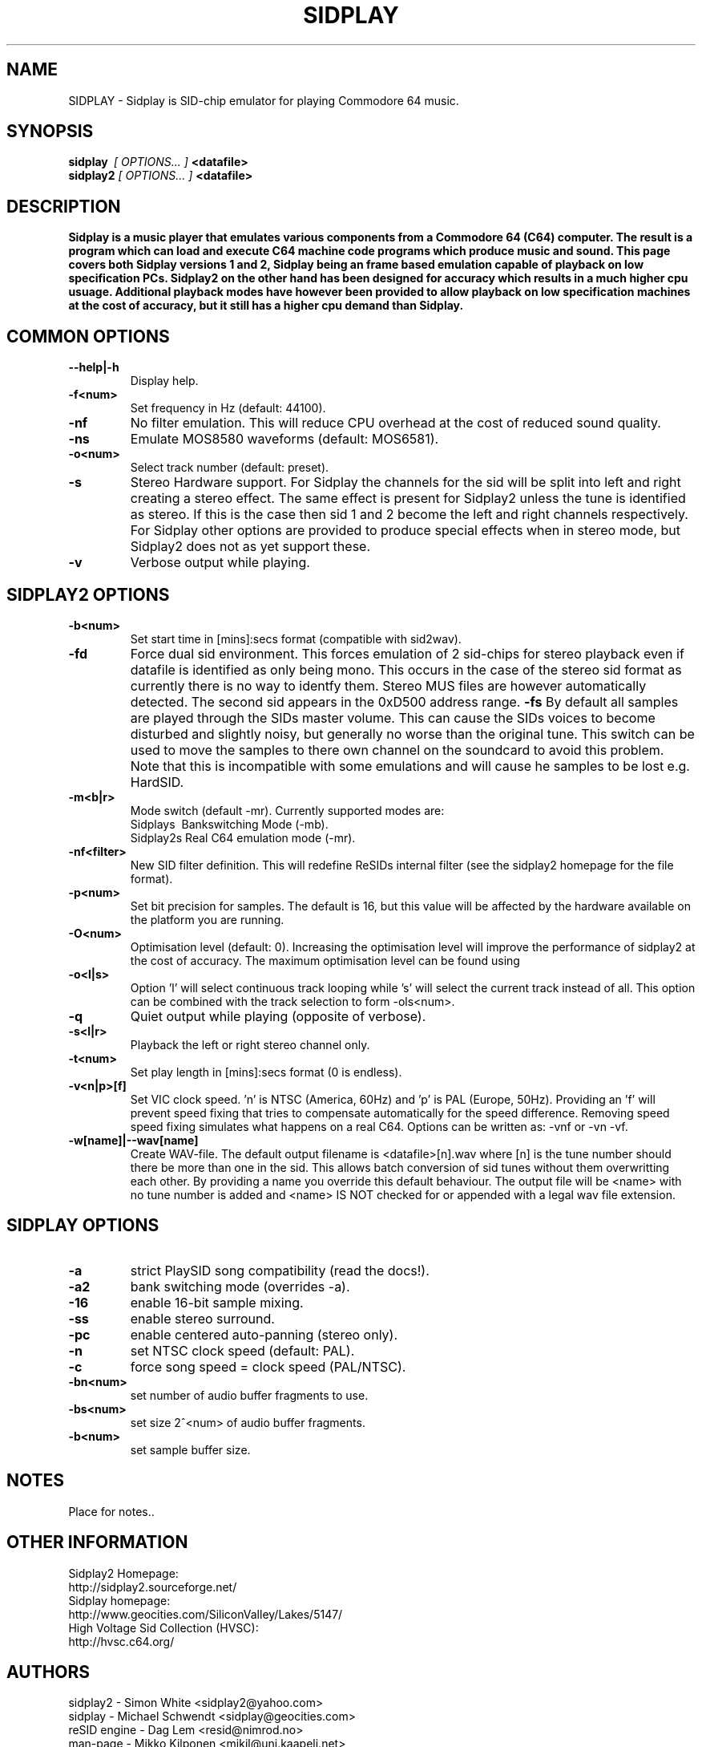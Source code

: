 .\" Copyright 2000 Simon White (s_a_white@email.com)
.\" Copyright 2000 Mikko Kilponen (mikil@uni.kaapeli.net)
.TH SIDPLAY 1 "19 September 2000" "SID Player Application"
.SH NAME
SIDPLAY \- Sidplay is SID-chip emulator for playing Commodore 64 music.
.SH SYNOPSIS
.B sidplay\ 
.I [ OPTIONS... ]
.B <datafile>
.br
.B sidplay2
.I [ OPTIONS... ]
.B <datafile>
.SH DESCRIPTION
.B Sidplay is a music player that emulates various components from a Commodore 64 (C64) computer.  The result is a program which can load and execute C64 machine code programs which produce music and sound.  This page covers both Sidplay versions 1 and 2, Sidplay being an frame based emulation capable of playback on low  specification PCs.  Sidplay2 on the other hand has been designed for accuracy which results in a much higher cpu usuage.  Additional playback modes have however been provided to allow playback on low specification machines at the cost of accuracy, but it still has a higher cpu demand than Sidplay.
.SH COMMON OPTIONS
.TP
\fB\--help|-h\fR
Display help.
.TP
\fB\-f<num>\fR
Set frequency in Hz (default: 44100).
.TP
\fB\-nf\fR
No filter emulation.  This will reduce CPU overhead at the cost of reduced sound quality.
.TP
\fB\-ns\fR
Emulate MOS8580 waveforms (default: MOS6581).
.TP
\fB\-o<num>\fR
Select track number (default: preset).
.TP
\fB\-s\fR
Stereo Hardware support.  For Sidplay the channels for the sid will be split into left and right creating a stereo effect.  The same effect is present for Sidplay2 unless the tune is identified as stereo.  If this is the case then sid 1 and 2 become the left and right channels respectively.  For Sidplay other options are provided to produce special effects when in stereo mode, but Sidplay2 does not as yet support these.
.TP
\fB\-v\fR
Verbose output while playing.


.SH SIDPLAY2 OPTIONS
.TP
\fB\-b<num>\fR
Set start time in [mins]:secs format (compatible with sid2wav).
.TP
\fB\-fd\fR
Force dual sid environment.
This forces emulation of  2 sid-chips for stereo playback
even if datafile is identified as only being mono.  This occurs
in the case of the stereo sid format as currently there is no way
to identfy them.  Stereo MUS files are however automatically
detected.  The second sid appears in the 0xD500 address range.
\fB\-fs\fR
By default all samples are played through the SIDs master volume.  This can cause the
SIDs voices to become disturbed and slightly noisy, but generally no worse than the
original tune.  This switch can be used to move the samples to there own channel on
the soundcard to avoid this problem.  Note that this is incompatible with some
emulations and will cause he samples to be lost e.g. HardSID.
.TP
\fB\-m<b|r>\fR
Mode switch (default -mr).  Currently supported modes are:
.br
    Sidplays\ \ Bankswitching Mode (-mb).
.br
    Sidplay2s\ Real C64 emulation mode (-mr).

.TP
\fB\-nf<filter>\fR
New SID filter definition.  This will redefine ReSIDs internal filter (see the sidplay2 homepage for the file format).
.TP
\fB\-p<num>\fR
Set bit precision for samples. The default is 16, but this value will be affected by the hardware available on the platform you are running.
.TP
\fB\-O<num>\fR
Optimisation level (default: 0).  Increasing the optimisation level will improve the performance of sidplay2 at the cost of accuracy.  The maximum optimisation level can be found using \"sidplay2 --help\".  Any optimisation level greater than this will not cause an error and will be clipped to the maximum level.
.TP
\fB\-o<l|s>\fR
Option 'l' will select continuous track looping while 's' will select the current track
instead of all.  This option can be combined with the track selection to
form -ols<num>.
.TP
\fB\-q\fR
Quiet output while playing (opposite of verbose).
.TP
\fB\-s<l|r>\fR
Playback the left or right stereo channel only.
.TP
\fB\-t<num>\fR
Set play length in [mins]:secs format (0 is endless).
.TP
\fB\-v<n|p>[f]\fR
Set VIC clock speed.  'n' is NTSC (America, 60Hz) and 'p' is PAL (Europe, 50Hz).  Providing an 'f' will prevent speed fixing that tries to compensate automatically for the speed difference.  Removing speed speed fixing simulates what happens on a real C64.  Options can be written as: -vnf or -vn -vf.
.TP
\fB\-w[name]|--wav[name]\fR
Create WAV-file.  The default output filename is <datafile>[n].wav where [n] is the tune number should there be more than one in the sid.  This allows batch conversion of sid tunes without them overwritting each other.  By providing a name you override this default behaviour.  The output file will be <name> with no tune number is added and <name> IS NOT checked for or appended with a legal wav file extension.

.SH SIDPLAY OPTIONS
.TP
\fB\-a\fR
strict PlaySID song compatibility (read the docs!).
.TP
\fB\-a2\fR
bank switching mode (overrides -a).
.TP
\fB\-16\fR
enable 16-bit sample mixing.
.TP
\fB\-ss\fR
enable stereo surround.
.TP
\fB\-pc\fR
enable centered auto-panning (stereo only).
.TP
\fB\-n\fR
set NTSC clock speed (default: PAL).
.TP
\fB\-c\fR
force song speed = clock speed (PAL/NTSC).
.TP
\fB\-bn<num>\fR
set number of audio buffer fragments to use.
.TP
\fB\-bs<num>\fR
set size 2^<num> of audio buffer fragments.
.TP
\fB\-b<num>\fR
set sample buffer size.

.RS
.SH NOTES
Place for notes..
.SH OTHER INFORMATION
Sidplay2 Homepage:
    http://sidplay2.sourceforge.net/
.br
Sidplay homepage:
    http://www.geocities.com/SiliconValley/Lakes/5147/
.br
High Voltage Sid Collection (HVSC):
    http://hvsc.c64.org/
.SH AUTHORS
sidplay2     - Simon White <sidplay2@yahoo.com>
.br
sidplay      - Michael Schwendt <sidplay@geocities.com>
.br
reSID engine - Dag Lem <resid@nimrod.no>
.br
man-page     - Mikko Kilponen <mikil@uni.kaapeli.net>
